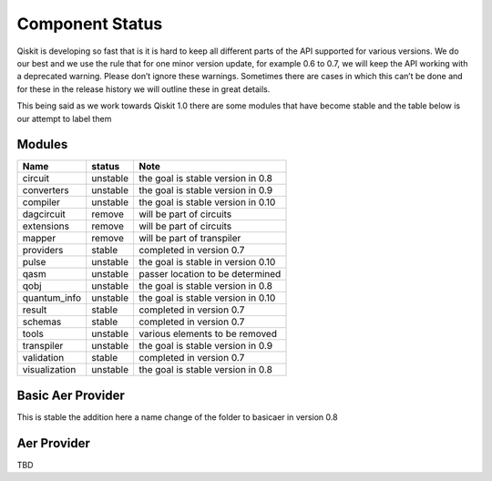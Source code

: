 Component Status
================

Qiskit is developing so fast that is it is hard to keep all different parts
of the API supported for various versions. We do our best and we use 
the rule that for one minor version update, for example 0.6 to 0.7,
we will keep the API working with a deprecated warning. Please don’t
ignore these warnings. Sometimes there are cases in which this can’t
be done and for these in the release history we will outline these in
great details. 

This being said as we work towards Qiskit 1.0 there are some modules 
that have become stable and the table below is our attempt to label them 

 

Modules
-------

+---------------+------------+------------------------------------+
| Name          | status     | Note                               |
+===============+============+====================================+
| circuit       | unstable   | the goal is stable version in 0.8  |
+---------------+------------+------------------------------------+
| converters    | unstable   | the goal is stable version in 0.9  |
+---------------+------------+------------------------------------+
| compiler      | unstable   | the goal is stable version in 0.10 |
+---------------+------------+------------------------------------+
| dagcircuit    | remove     | will be part of circuits           |
+---------------+------------+------------------------------------+
| extensions    | remove     | will be part of circuits           |
+---------------+------------+------------------------------------+
| mapper        | remove     | will be part of transpiler         |
+---------------+------------+------------------------------------+
| providers     | stable     | completed in version 0.7           |
+---------------+------------+------------------------------------+
| pulse         | unstable   | the goal is stable in version 0.10 |
+---------------+------------+------------------------------------+
| qasm          | unstable   | passer location to be determined   |
+---------------+------------+------------------------------------+
| qobj          | unstable   | the goal is stable version in 0.8  |
+---------------+------------+------------------------------------+
| quantum_info  | unstable   | the goal is stable version in 0.10 |
+---------------+------------+------------------------------------+
| result        | stable     | completed in version 0.7           |
+---------------+------------+------------------------------------+
| schemas       | stable     | completed in version 0.7           |
+---------------+------------+------------------------------------+
| tools         | unstable   | various elements to be removed     |
+---------------+------------+------------------------------------+
| transpiler    | unstable   | the goal is stable version in 0.9  |
+---------------+------------+------------------------------------+
| validation    | stable     | completed in version 0.7           |
+---------------+------------+------------------------------------+
| visualization | unstable   | the goal is stable version in 0.8  |
+---------------+------------+------------------------------------+

Basic Aer Provider
------------------

This is stable the addition here a name change of the folder to basicaer in version 0.8

Aer Provider
------------

TBD



